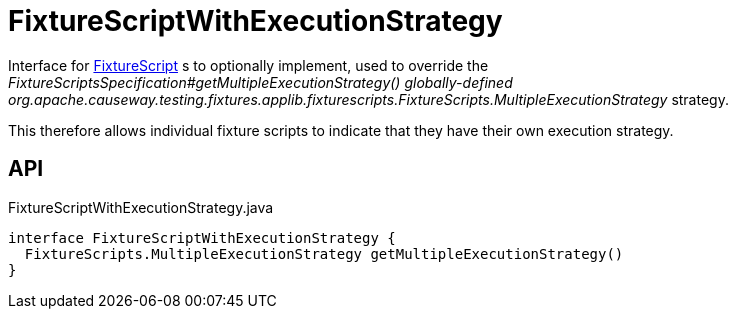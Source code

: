 = FixtureScriptWithExecutionStrategy
:Notice: Licensed to the Apache Software Foundation (ASF) under one or more contributor license agreements. See the NOTICE file distributed with this work for additional information regarding copyright ownership. The ASF licenses this file to you under the Apache License, Version 2.0 (the "License"); you may not use this file except in compliance with the License. You may obtain a copy of the License at. http://www.apache.org/licenses/LICENSE-2.0 . Unless required by applicable law or agreed to in writing, software distributed under the License is distributed on an "AS IS" BASIS, WITHOUT WARRANTIES OR  CONDITIONS OF ANY KIND, either express or implied. See the License for the specific language governing permissions and limitations under the License.

Interface for xref:refguide:testing:index/fixtures/applib/fixturescripts/FixtureScript.adoc[FixtureScript] s to optionally implement, used to override the _FixtureScriptsSpecification#getMultipleExecutionStrategy() globally-defined_ _org.apache.causeway.testing.fixtures.applib.fixturescripts.FixtureScripts.MultipleExecutionStrategy_ strategy.

This therefore allows individual fixture scripts to indicate that they have their own execution strategy.

== API

[source,java]
.FixtureScriptWithExecutionStrategy.java
----
interface FixtureScriptWithExecutionStrategy {
  FixtureScripts.MultipleExecutionStrategy getMultipleExecutionStrategy()
}
----

